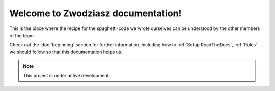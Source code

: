 Welcome to Zwodziasz documentation!
===================================

This is the place where the recipe for the spaghetti-code we wrote ourselves can be understood by the other members of the team. 

Check out the :doc:`beginning` section for further information, including
how to :ref:`Setup ReadTheDocs`, :ref:`Rules` we should follow so that this documentation helps us.

.. note::

   This project is under active development.
